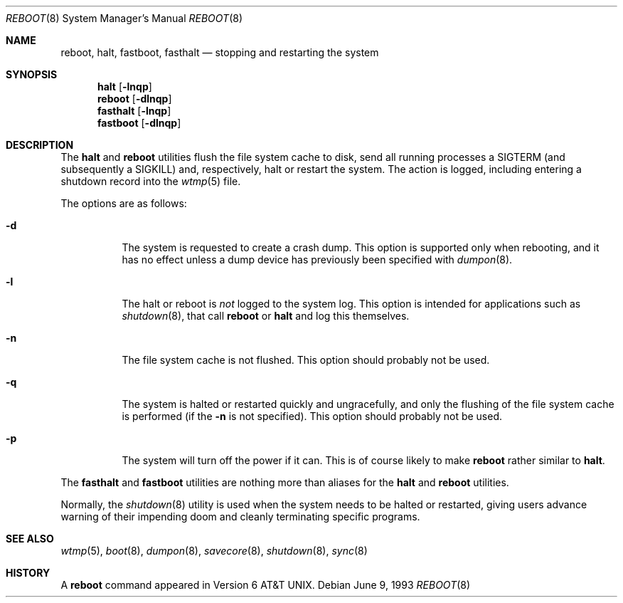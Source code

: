 .\" Copyright (c) 1990, 1991, 1993
.\"	The Regents of the University of California.  All rights reserved.
.\"
.\" Redistribution and use in source and binary forms, with or without
.\" modification, are permitted provided that the following conditions
.\" are met:
.\" 1. Redistributions of source code must retain the above copyright
.\"    notice, this list of conditions and the following disclaimer.
.\" 2. Redistributions in binary form must reproduce the above copyright
.\"    notice, this list of conditions and the following disclaimer in the
.\"    documentation and/or other materials provided with the distribution.
.\" 3. All advertising materials mentioning features or use of this software
.\"    must display the following acknowledgement:
.\"	This product includes software developed by the University of
.\"	California, Berkeley and its contributors.
.\" 4. Neither the name of the University nor the names of its contributors
.\"    may be used to endorse or promote products derived from this software
.\"    without specific prior written permission.
.\"
.\" THIS SOFTWARE IS PROVIDED BY THE REGENTS AND CONTRIBUTORS ``AS IS'' AND
.\" ANY EXPRESS OR IMPLIED WARRANTIES, INCLUDING, BUT NOT LIMITED TO, THE
.\" IMPLIED WARRANTIES OF MERCHANTABILITY AND FITNESS FOR A PARTICULAR PURPOSE
.\" ARE DISCLAIMED.  IN NO EVENT SHALL THE REGENTS OR CONTRIBUTORS BE LIABLE
.\" FOR ANY DIRECT, INDIRECT, INCIDENTAL, SPECIAL, EXEMPLARY, OR CONSEQUENTIAL
.\" DAMAGES (INCLUDING, BUT NOT LIMITED TO, PROCUREMENT OF SUBSTITUTE GOODS
.\" OR SERVICES; LOSS OF USE, DATA, OR PROFITS; OR BUSINESS INTERRUPTION)
.\" HOWEVER CAUSED AND ON ANY THEORY OF LIABILITY, WHETHER IN CONTRACT, STRICT
.\" LIABILITY, OR TORT (INCLUDING NEGLIGENCE OR OTHERWISE) ARISING IN ANY WAY
.\" OUT OF THE USE OF THIS SOFTWARE, EVEN IF ADVISED OF THE POSSIBILITY OF
.\" SUCH DAMAGE.
.\"
.\"	@(#)reboot.8	8.1 (Berkeley) 6/9/93
.\" $FreeBSD: src/sbin/reboot/reboot.8,v 1.10.2.3 2001/08/01 08:54:37 obrien Exp $
.\"
.Dd June 9, 1993
.Dt REBOOT 8
.Os
.Sh NAME
.Nm reboot ,
.Nm halt ,
.Nm fastboot ,
.Nm fasthalt
.Nd stopping and restarting the system
.Sh SYNOPSIS
.Nm halt
.Op Fl lnqp
.Nm
.Op Fl dlnqp
.Nm fasthalt
.Op Fl lnqp
.Nm fastboot
.Op Fl dlnqp
.Sh DESCRIPTION
The
.Nm halt
and
.Nm
utilities flush the file system cache to disk, send all running processes
a
.Dv SIGTERM
(and subsequently a
.Dv SIGKILL )
and, respectively, halt or restart the system.
The action is logged, including entering a shutdown record into the
.Xr wtmp 5
file.
.Pp
The options are as follows:
.Bl -tag -width indent
.It Fl d
The system is requested to create a crash dump.  This option is
supported only when rebooting, and it has no effect unless a dump
device has previously been specified with
.Xr dumpon 8 .
.It Fl l
The halt or reboot is
.Em not
logged to the system log.
This option is intended for applications such as 
.Xr shutdown 8 ,
that call
.Nm
or 
.Nm halt
and log this themselves.
.It Fl n
The file system cache is not flushed.
This option should probably not be used.
.It Fl q
The system is halted or restarted quickly and ungracefully, and only
the flushing of the file system cache is performed (if the
.Fl n
is not specified).
This option should probably not be used.
.It Fl p
The system will turn off the power
if it can.
This is of course likely to make
.Nm
rather similar to
.Nm halt .
.El
.Pp
The
.Nm fasthalt
and
.Nm fastboot
utilities are nothing more than aliases for the
.Nm halt
and
.Nm
utilities.
.Pp
Normally, the
.Xr shutdown 8
utility is used when the system needs to be halted or restarted, giving
users advance warning of their impending doom and cleanly terminating
specific programs.
.Sh SEE ALSO
.Xr wtmp 5 ,
.Xr boot 8 ,
.Xr dumpon 8 ,
.Xr savecore 8 ,
.Xr shutdown 8 ,
.Xr sync 8
.Sh HISTORY
A
.Nm
command appeared in
.At v6 .
